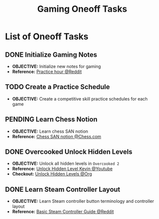 #+TODO: TODO(t) (e) DOING(d) PENDING(p) OUTLINE(o) RESEARCH(s) FEEDBACK(b) WAITING(w) NEXT(n) | IDEA(i) ABORTED(a) PARTIAL(r) REVIEW(v) DONE(f)
#+LATEX_HEADER: \usepackage[scaled]{helvet} \renewcommand\familydefault{\sfdefault}
#+OPTIONS: todo:t tags:nil tasks:t ^:nil toc:nil
#+TITLE: Gaming Oneoff Tasks

* List of Oneoff Tasks :TASK:ONEOFF:GAMING:META:
** DONE Initialize Gaming Notes
CLOSED: [2025-08-04 Mon 21:15] DEADLINE: <2025-08-04 Mon>
- *OBJECTIVE:* Initialize new notes for gaming
- *Reference:* [[https://old.reddit.com/r/esports/comments/uq7noc/how_many_hours_should_i_practice_a_day/][Practice hour @Reddit]]
** TODO Create a Practice Schedule :SCHEDULING:
DEADLINE: <2025-10-03 Fri>
- *OBJECTIVE:* Create a competitive skill practice schedules for each game
** PENDING Learn Chess Notion :CHESS:
- *OBJECTIVE:* Learn chess SAN notion
- *Reference:* [[https://www.chess.com/terms/chess-notation][Chess SAN notion @Chess.com]]
** DONE Overcooked Unlock Hidden Levels :OVERCOOKED:
DEADLINE: <2025-09-21 Sun> CLOSED: [2025-09-21 Sun 06:23]
- *OBJECTIVE:* Unlock all hidden levels in =Overcooked 2=
- *Reference:* [[https://www.youtube.com/watch?v=noJ7eLyrxIE][Unlock Hidden Level Kevin @Youtube]]
- *Checkout:* [[id:b9c514f7-593d-4c54-beb5-22d24343ca3f][Unlock Hidden Levels @Org]]
** DONE Learn Steam Controller Layout :CONTROLLER:LAYOUT:
DEADLINE: <2025-09-22 Mon>
- *OBJECTIVE:* Learn Steam controller button terminology and controller layout
- *Reference:* [[https://old.reddit.com/r/SteamController/comments/1g542lv/basic_guide_for_steam_controller_users_newbies/][Basic Steam Controller Guide @Reddit]]
